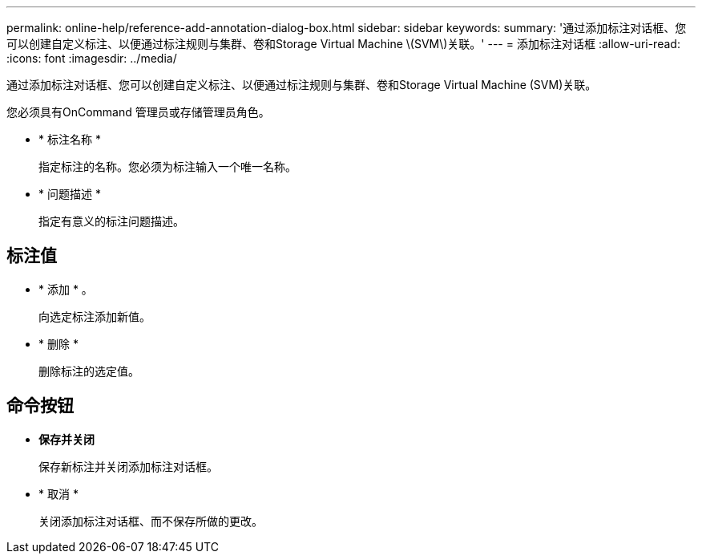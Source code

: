 ---
permalink: online-help/reference-add-annotation-dialog-box.html 
sidebar: sidebar 
keywords:  
summary: '通过添加标注对话框、您可以创建自定义标注、以便通过标注规则与集群、卷和Storage Virtual Machine \(SVM\)关联。' 
---
= 添加标注对话框
:allow-uri-read: 
:icons: font
:imagesdir: ../media/


[role="lead"]
通过添加标注对话框、您可以创建自定义标注、以便通过标注规则与集群、卷和Storage Virtual Machine (SVM)关联。

您必须具有OnCommand 管理员或存储管理员角色。

* * 标注名称 *
+
指定标注的名称。您必须为标注输入一个唯一名称。

* * 问题描述 *
+
指定有意义的标注问题描述。





== 标注值

* * 添加 * 。
+
向选定标注添加新值。

* * 删除 *
+
删除标注的选定值。





== 命令按钮

* *保存并关闭*
+
保存新标注并关闭添加标注对话框。

* * 取消 *
+
关闭添加标注对话框、而不保存所做的更改。


